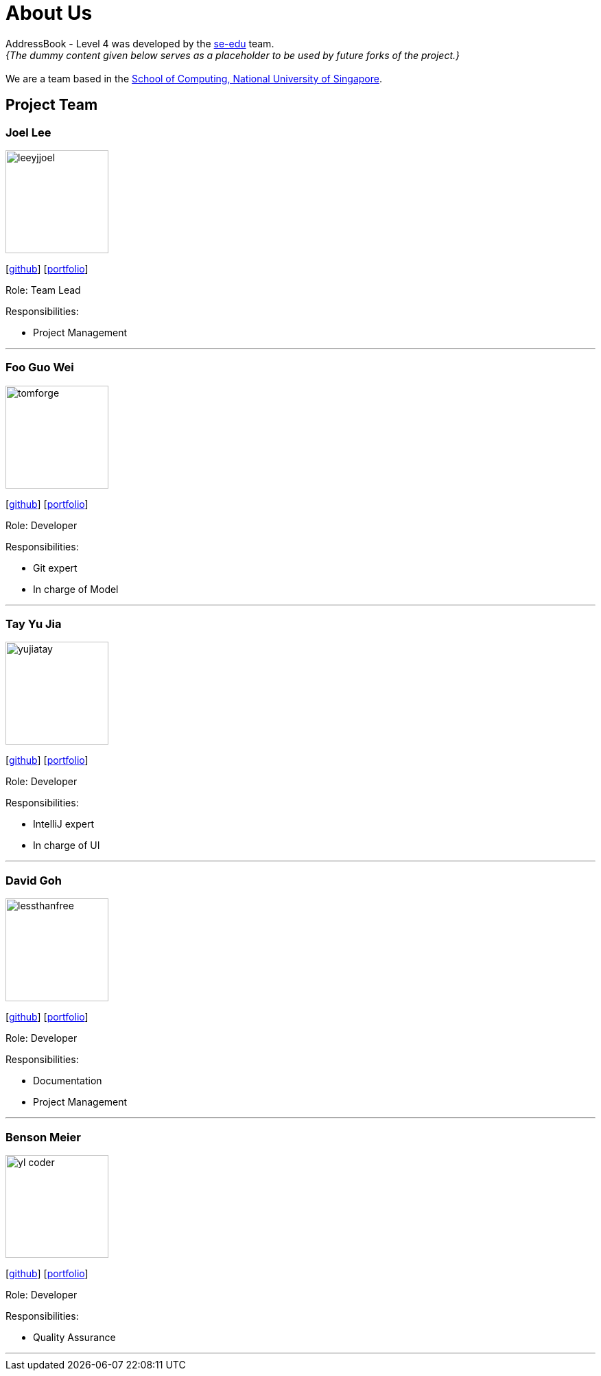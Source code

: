 = About Us
:site-section: AboutUs
:relfileprefix: team/
:imagesDir: images
:stylesDir: stylesheets

AddressBook - Level 4 was developed by the https://se-edu.github.io/docs/Team.html[se-edu] team. +
_{The dummy content given below serves as a placeholder to be used by future forks of the project.}_ +
{empty} +
We are a team based in the http://www.comp.nus.edu.sg[School of Computing, National University of Singapore].

== Project Team

=== Joel Lee
image::leeyjjoel.jpg[width="150", align="left"]
{empty}[http://github.com/leeyjjoel[github]] [<<leeyjjoel#, portfolio>>]

Role: Team Lead

.Responsibilities:
- Project Management

'''

=== Foo Guo Wei
image::tomforge.jpg[width="150", align="left"]
{empty} [https://github.com/tomforge[github]] [<<tomforge#, portfolio>>]

Role: Developer

.Responsibilities:
- Git expert
- In charge of Model

'''

=== Tay Yu Jia
image::yujiatay.jpg[width="150", align="left"]
{empty}[http://github.com/yujiatay[github]] [<<yujiatay#, portfolio>>]

Role: Developer

.Responsibilities:
- IntelliJ expert
- In charge of UI

'''

=== David Goh
image::lessthanfree.jpg[width="150", align="left"]
{empty}[http://github.com/lessthanfree[github]] [<<lessthanfree#, portfolio>>]

Role: Developer

.Responsibilities:
- Documentation
- Project Management

'''

=== Benson Meier
image::yl_coder.jpg[width="150", align="left"]
{empty}[http://github.com/yl-coder[github]] [<<johndoe#, portfolio>>]

Role: Developer

.Responsibilities:
- Quality Assurance

'''
